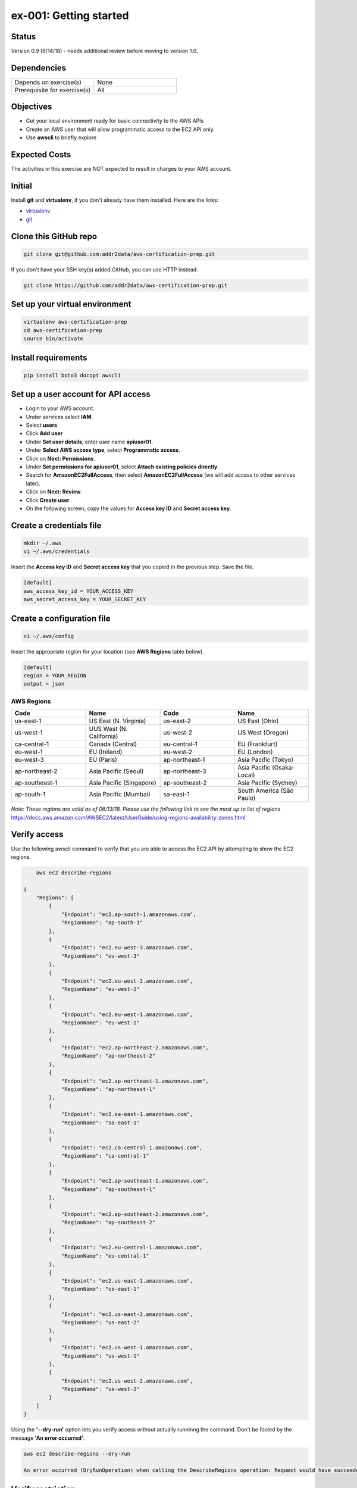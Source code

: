 ex-001: Getting started
=======================

Status
------
Version 0.9 (6/14/18) - needs additional review before moving to version 1.0.

Dependencies
------------
.. list-table::
   :widths: 25, 25
   :header-rows: 0

   * - Depends on exercise(s)
     - None
   * - Prerequisite for exercise(s)
     - All

Objectives
----------

- Get your local environment ready for basic connectivity to the AWS APIs
- Create an AWS user that will allow programmatic access to the EC2 API only.
- Use **awscli** to briefly explore 

Expected Costs
--------------
The activities in this exercise are NOT expected to result in charges to your AWS account.

Initial
-------
Install **git** and **virtualenv**, if you don't already have them installed. Here are the links:

- `virtualenv <https://virtualenv.pypa.io/en/stable/>`_
- `git <https://git-scm.com/>`_

Clone this GitHub repo
----------------------
.. code-block::

	git clone git@github.com:addr2data/aws-certification-prep.git

If you don't have your SSH key(s) added GitHub, you can use HTTP instead.

.. code-block::
	
	git clone https://github.com/addr2data/aws-certification-prep.git

Set up your virtual environment
--------------------------------

.. code-block::

 virtualenv aws-certification-prep
 cd aws-certification-prep
 source bin/activate


Install requirements
--------------------

.. code-block::

 	pip install boto3 docopt awscli

Set up a user account for API access
------------------------------------
- Login to your AWS account.
- Under services select **IAM**.
- Select **users**
- Click **Add user**
- Under **Set user details**, enter user name **apiuser01**.
- Under **Select AWS access type**, select **Programmatic access**.
- Click on **Next: Permissions**.
- Under **Set permissions for apiuser01**, select **Attach existing policies directly**.
- Search for **AmazonEC2FullAccess**, then select **AmazonEC2FullAccess** (we will add access to other services later).
- Click on **Next: Review**.
- Click **Create user**.
- On the following screen, copy the values for **Access key ID** and **Secret access key**.

Create a credentials file
-------------------------

.. code-block::

	mkdir ~/.aws
	vi ~/.aws/credentials

Insert the **Access key ID** and **Secret access key** that you copied in the previous step. Save the file.

.. code-block::

	[default]
	aws_access_key_id = YOUR_ACCESS_KEY
	aws_secret_access_key = YOUR_SECRET_KEY

Create a configuration file
---------------------------

.. code-block::

	vi ~/.aws/config

Insert the appropriate region for your location (see **AWS Regions** table below).

.. code-block::

    [default]
    region = YOUR_REGION
    output = json

AWS Regions
~~~~~~~~~~~
.. list-table::
   :widths: 25, 25, 25, 25
   :header-rows: 1

   * - Code
     - Name
     - Code
     - Name
   * - us-east-1
     - US East (N. Virginia)
     - us-east-2
     - US East (Ohio)
   * - us-west-1
     - UUS West (N. California)
     - us-west-2
     - US West (Oregon)
   * - ca-central-1
     - Canada (Central)
     - eu-central-1
     - EU (Frankfurt)
   * - eu-west-1
     - EU (Ireland)
     - eu-west-2
     - EU (London)
   * - eu-west-3
     - EU (Paris)
     - ap-northeast-1
     - Asia Pacific (Tokyo)
   * - ap-northeast-2
     - Asia Pacific (Seoul)
     - ap-northeast-3
     - Asia Pacific (Osaka-Local)
   * - ap-southeast-1
     - Asia Pacific (Singapore)
     - ap-southeast-2
     - Asia Pacific (Sydney)
   * - ap-south-1
     - Asia Pacific (Mumbai)
     - sa-east-1
     - South America (São Paulo)

*Note: These regions are valid as of 06/13/18. Please use the following link to see the most up to list of regions*
https://docs.aws.amazon.com/AWSEC2/latest/UserGuide/using-regions-availability-zones.html


Verify access
-------------
Use the following awscli command to verify that you are able to access the EC2 API by attempting to show the EC2 regions.

.. code-block::

	aws ec2 describe-regions

    {
        "Regions": [
            {
                "Endpoint": "ec2.ap-south-1.amazonaws.com",
                "RegionName": "ap-south-1"
            },
            {
                "Endpoint": "ec2.eu-west-3.amazonaws.com",
                "RegionName": "eu-west-3"
            },
            {
                "Endpoint": "ec2.eu-west-2.amazonaws.com",
                "RegionName": "eu-west-2"
            },
            {
                "Endpoint": "ec2.eu-west-1.amazonaws.com",
                "RegionName": "eu-west-1"
            },
            {
                "Endpoint": "ec2.ap-northeast-2.amazonaws.com",
                "RegionName": "ap-northeast-2"
            },
            {
                "Endpoint": "ec2.ap-northeast-1.amazonaws.com",
                "RegionName": "ap-northeast-1"
            },
            {
                "Endpoint": "ec2.sa-east-1.amazonaws.com",
                "RegionName": "sa-east-1"
            },
            {
                "Endpoint": "ec2.ca-central-1.amazonaws.com",
                "RegionName": "ca-central-1"
            },
            {
                "Endpoint": "ec2.ap-southeast-1.amazonaws.com",
                "RegionName": "ap-southeast-1"
            },
            {
                "Endpoint": "ec2.ap-southeast-2.amazonaws.com",
                "RegionName": "ap-southeast-2"
            },
            {
                "Endpoint": "ec2.eu-central-1.amazonaws.com",
                "RegionName": "eu-central-1"
            },
            {
                "Endpoint": "ec2.us-east-1.amazonaws.com",
                "RegionName": "us-east-1"
            },
            {
                "Endpoint": "ec2.us-east-2.amazonaws.com",
                "RegionName": "us-east-2"
            },
            {
                "Endpoint": "ec2.us-west-1.amazonaws.com",
                "RegionName": "us-west-1"
            },
            {
                "Endpoint": "ec2.us-west-2.amazonaws.com",
                "RegionName": "us-west-2"
            }
        ]
    }

Using the **'--dry-run'** option lets you verify access without actually runninng the command. Don't be fooled by the message **'An error occurred'**.

.. code-block::

    aws ec2 describe-regions --dry-run

    An error occurred (DryRunOperation) when calling the DescribeRegions operation: Request would have succeeded, but DryRun flag is set.

Verify restriction
------------------
Use the following awscli command to verify that you NOT are able to access the IAM API

.. code-block::

    aws iam get-account-summary

    An error occurred (AccessDenied) when calling the GetAccountSummary operation: User: arn:aws:iam::926075045128:user/apiuser01 is not authorized to perform: iam:GetAccountSummary on resource: *

Formatting output
-----------------
Use the following awscli command with **'--output text'** and **'--output table'** options to see different output formats.

.. code-block::

    aws ec2 describe-regions --output text

    REGIONS ec2.ap-south-1.amazonaws.com    ap-south-1
    REGIONS ec2.eu-west-3.amazonaws.com eu-west-3
    REGIONS ec2.eu-west-2.amazonaws.com eu-west-2
    REGIONS ec2.eu-west-1.amazonaws.com eu-west-1
    REGIONS ec2.ap-northeast-2.amazonaws.com    ap-northeast-2
    REGIONS ec2.ap-northeast-1.amazonaws.com    ap-northeast-1
    REGIONS ec2.sa-east-1.amazonaws.com sa-east-1
    REGIONS ec2.ca-central-1.amazonaws.com  ca-central-1
    REGIONS ec2.ap-southeast-1.amazonaws.com    ap-southeast-1
    REGIONS ec2.ap-southeast-2.amazonaws.com    ap-southeast-2
    REGIONS ec2.eu-central-1.amazonaws.com  eu-central-1
    REGIONS ec2.us-east-1.amazonaws.com us-east-1
    REGIONS ec2.us-east-2.amazonaws.com us-east-2
    REGIONS ec2.us-west-1.amazonaws.com us-west-1
    REGIONS ec2.us-west-2.amazonaws.com us-west-2

.. code-block::

    aws ec2 describe-regions --output table

    ----------------------------------------------------------
    |                     DescribeRegions                    |
    +--------------------------------------------------------+
    ||                        Regions                       ||
    |+-----------------------------------+------------------+|
    ||             Endpoint              |   RegionName     ||
    |+-----------------------------------+------------------+|
    ||  ec2.ap-south-1.amazonaws.com     |  ap-south-1      ||
    ||  ec2.eu-west-3.amazonaws.com      |  eu-west-3       ||
    ||  ec2.eu-west-2.amazonaws.com      |  eu-west-2       ||
    ||  ec2.eu-west-1.amazonaws.com      |  eu-west-1       ||
    ||  ec2.ap-northeast-2.amazonaws.com |  ap-northeast-2  ||
    ||  ec2.ap-northeast-1.amazonaws.com |  ap-northeast-1  ||
    ||  ec2.sa-east-1.amazonaws.com      |  sa-east-1       ||
    ||  ec2.ca-central-1.amazonaws.com   |  ca-central-1    ||
    ||  ec2.ap-southeast-1.amazonaws.com |  ap-southeast-1  ||
    ||  ec2.ap-southeast-2.amazonaws.com |  ap-southeast-2  ||
    ||  ec2.eu-central-1.amazonaws.com   |  eu-central-1    ||
    ||  ec2.us-east-1.amazonaws.com      |  us-east-1       ||
    ||  ec2.us-east-2.amazonaws.com      |  us-east-2       ||
    ||  ec2.us-west-1.amazonaws.com      |  us-west-1       ||
    ||  ec2.us-west-2.amazonaws.com      |  us-west-2       ||
    |+-----------------------------------+------------------+|

Filtering results
-----------------
Use the following awscli command with **'--query'** option to filter results.

.. code-block::

    aws ec2 describe-regions --query Regions[*].RegionName

    [
        "ap-south-1",
        "eu-west-3",
        "eu-west-2",
        "eu-west-1",
        "ap-northeast-2",
        "ap-northeast-1",
        "sa-east-1",
        "ca-central-1",
        "ap-southeast-1",
        "ap-southeast-2",
        "eu-central-1",
        "us-east-1",
        "us-east-2",
        "us-west-1",
        "us-west-2"
    ]

.. code-block::

    aws ec2 describe-regions --query Regions[*].RegionName --output text

    ap-south-1  eu-west-3   eu-west-2   eu-west-1   ap-northeast-2  ap-northeast-1  sa-east-1   ca-central-1    ap-southeast-1  ap-southeast-2  eu-central-1    us-east-1   us-east-2   us-west-1   us-west-2


Explore your Region
-------------------
Use the following awscli command to examine the **Availability Zones** in your region.

.. code-block::

    aws ec2 describe-availability-zones

    {
        "AvailabilityZones": [
            {
                "State": "available",
                "Messages": [],
                "RegionName": "us-east-1",
                "ZoneName": "us-east-1a"
            },
            {
                "State": "available",
                "Messages": [],
                "RegionName": "us-east-1",
                "ZoneName": "us-east-1b"
            },
            {
                "State": "available",
                "Messages": [],
                "RegionName": "us-east-1",
                "ZoneName": "us-east-1c"
            },
            {
                "State": "available",
                "Messages": [],
                "RegionName": "us-east-1",
                "ZoneName": "us-east-1d"
            },
            {
                "State": "available",
                "Messages": [],
                "RegionName": "us-east-1",
                "ZoneName": "us-east-1e"
            },
            {
                "State": "available",
                "Messages": [],
                "RegionName": "us-east-1",
                "ZoneName": "us-east-1f"
            }
        ]
    }

Explore another Region
----------------------
Use the following awscli command to examine the **Availability Zones** in another region.

.. code-block::
    
    aws ec2 describe-availability-zones --region us-east-2

    {
        "AvailabilityZones": [
            {
                "State": "available",
                "Messages": [],
                "RegionName": "us-east-2",
                "ZoneName": "us-east-2a"
            },
            {
                "State": "available",
                "Messages": [],
                "RegionName": "us-east-2",
                "ZoneName": "us-east-2b"
            },
            {
                "State": "available",
                "Messages": [],
                "RegionName": "us-east-2",
                "ZoneName": "us-east-2c"
            }
        ]
    }

Custom scripts
--------------
Run the following script to see all the **Regions** and **Availability Zones** together.

.. code-block::

    python awscertprep_cli.py show_regions --avail_zones

    Regions                  Availability Zones
    -------                  ------------------
    ap-northeast-1           (ap-northeast-1a, ap-northeast-1c, ap-northeast-1d)
    ap-northeast-2           (ap-northeast-2a, ap-northeast-2c)
    ap-south-1               (ap-south-1a, ap-south-1b)
    ap-southeast-1           (ap-southeast-1a, ap-southeast-1b, ap-southeast-1c)
    ap-southeast-2           (ap-southeast-2a, ap-southeast-2b, ap-southeast-2c)
    ca-central-1             (ca-central-1a, ca-central-1b)
    eu-central-1             (eu-central-1a, eu-central-1b, eu-central-1c)
    eu-west-1                (eu-west-1a, eu-west-1b, eu-west-1c)
    eu-west-2                (eu-west-2a, eu-west-2b, eu-west-2c)
    eu-west-3                (eu-west-3a, eu-west-3b, eu-west-3c)
    sa-east-1                (sa-east-1a, sa-east-1c)
    us-east-1                (us-east-1a, us-east-1b, us-east-1c, us-east-1d, us-east-1e, us-east-1f)
    us-east-2                (us-east-2a, us-east-2b, us-east-2c)
    us-west-1                (us-west-1a, us-west-1b)
    us-west-2                (us-west-2a, us-west-2b, us-west-2c)


Summary
-------
- You have set up your environment to be used with this repo.
- You have created a user **apiuser01** and gave it API access.
- You have assigned **apiuser01** full access to the EC2 API.
- You used **awscli** to verify that **apiuser01** does have access to the EC2 API.
- You used **awscli** to verify that **apiuser01** does NOT have access to the IAM API.
- You used **awscli** to explore AWS **regions** and **Availability Zones**.
 

